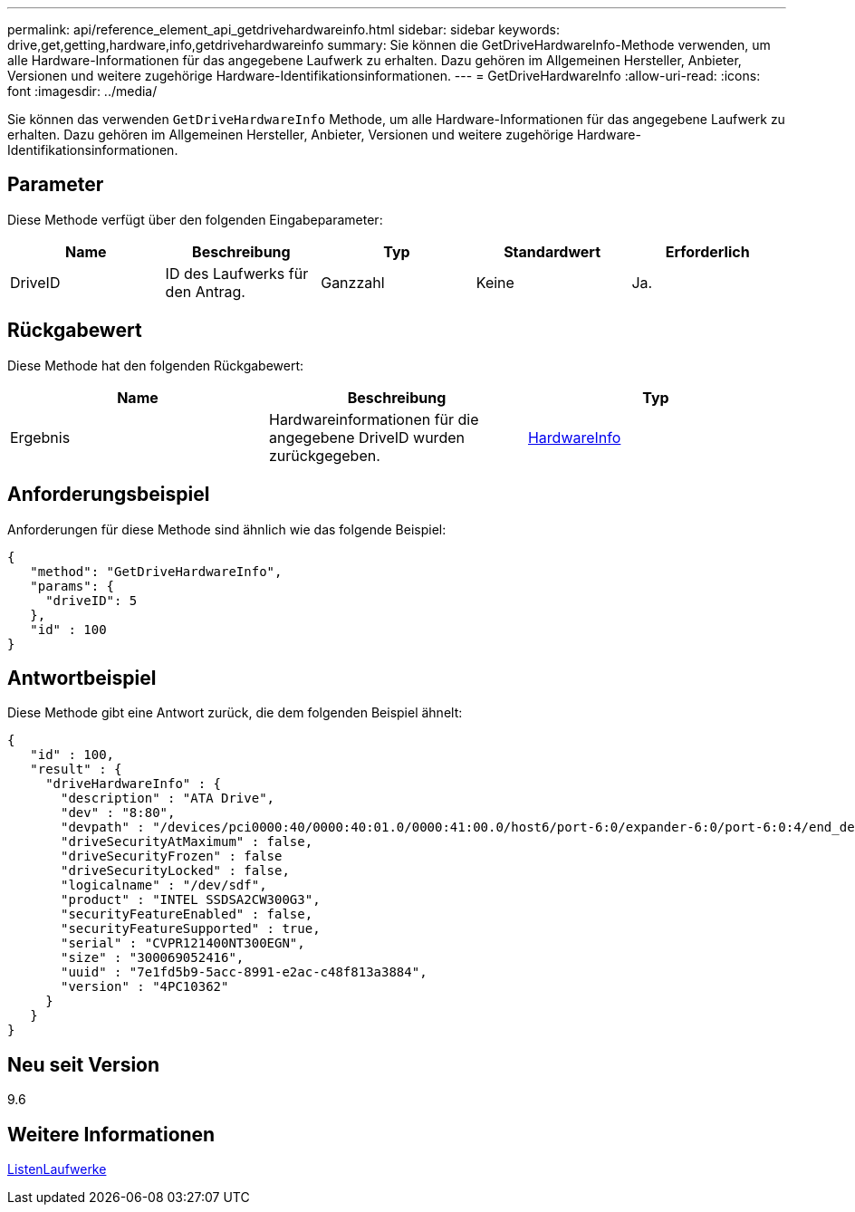 ---
permalink: api/reference_element_api_getdrivehardwareinfo.html 
sidebar: sidebar 
keywords: drive,get,getting,hardware,info,getdrivehardwareinfo 
summary: Sie können die GetDriveHardwareInfo-Methode verwenden, um alle Hardware-Informationen für das angegebene Laufwerk zu erhalten. Dazu gehören im Allgemeinen Hersteller, Anbieter, Versionen und weitere zugehörige Hardware-Identifikationsinformationen. 
---
= GetDriveHardwareInfo
:allow-uri-read: 
:icons: font
:imagesdir: ../media/


[role="lead"]
Sie können das verwenden `GetDriveHardwareInfo` Methode, um alle Hardware-Informationen für das angegebene Laufwerk zu erhalten. Dazu gehören im Allgemeinen Hersteller, Anbieter, Versionen und weitere zugehörige Hardware-Identifikationsinformationen.



== Parameter

Diese Methode verfügt über den folgenden Eingabeparameter:

|===
| Name | Beschreibung | Typ | Standardwert | Erforderlich 


 a| 
DriveID
 a| 
ID des Laufwerks für den Antrag.
 a| 
Ganzzahl
 a| 
Keine
 a| 
Ja.

|===


== Rückgabewert

Diese Methode hat den folgenden Rückgabewert:

|===
| Name | Beschreibung | Typ 


 a| 
Ergebnis
 a| 
Hardwareinformationen für die angegebene DriveID wurden zurückgegeben.
 a| 
xref:reference_element_api_hardwareinfo.adoc[HardwareInfo]

|===


== Anforderungsbeispiel

Anforderungen für diese Methode sind ähnlich wie das folgende Beispiel:

[listing]
----
{
   "method": "GetDriveHardwareInfo",
   "params": {
     "driveID": 5
   },
   "id" : 100
}
----


== Antwortbeispiel

Diese Methode gibt eine Antwort zurück, die dem folgenden Beispiel ähnelt:

[listing]
----
{
   "id" : 100,
   "result" : {
     "driveHardwareInfo" : {
       "description" : "ATA Drive",
       "dev" : "8:80",
       "devpath" : "/devices/pci0000:40/0000:40:01.0/0000:41:00.0/host6/port-6:0/expander-6:0/port-6:0:4/end_device-6:0:4/target6:0:4/6:0:4:0/block/sdf",
       "driveSecurityAtMaximum" : false,
       "driveSecurityFrozen" : false
       "driveSecurityLocked" : false,
       "logicalname" : "/dev/sdf",
       "product" : "INTEL SSDSA2CW300G3",
       "securityFeatureEnabled" : false,
       "securityFeatureSupported" : true,
       "serial" : "CVPR121400NT300EGN",
       "size" : "300069052416",
       "uuid" : "7e1fd5b9-5acc-8991-e2ac-c48f813a3884",
       "version" : "4PC10362"
     }
   }
}
----


== Neu seit Version

9.6



== Weitere Informationen

xref:reference_element_api_listdrives.adoc[ListenLaufwerke]
